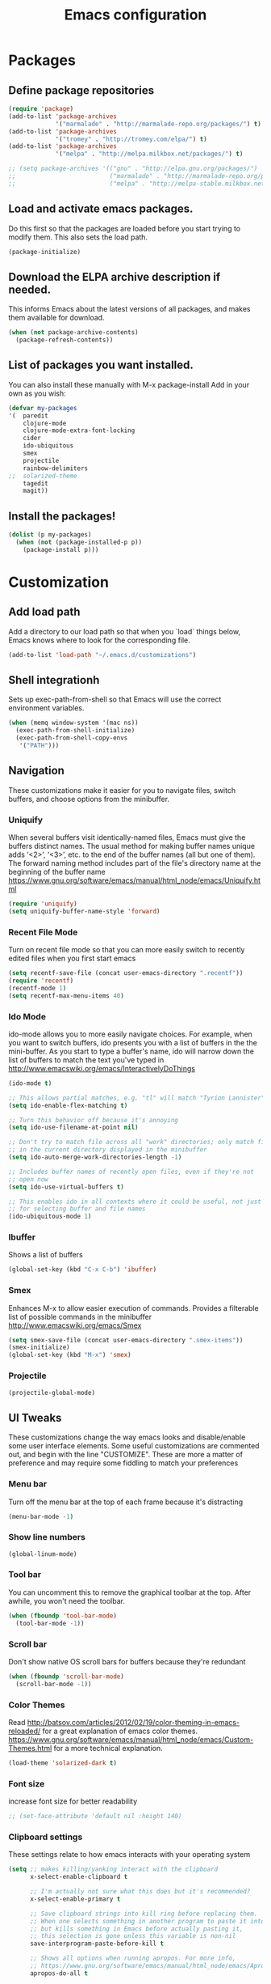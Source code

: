 #+TITLE: Emacs configuration

* Packages

** Define package repositories
#+BEGIN_SRC emacs-lisp 
(require 'package)
(add-to-list 'package-archives
             '("marmalade" . "http://marmalade-repo.org/packages/") t)
(add-to-list 'package-archives
             '("tromey" . "http://tromey.com/elpa/") t)
(add-to-list 'package-archives
             '("melpa" . "http://melpa.milkbox.net/packages/") t)

;; (setq package-archives '(("gnu" . "http://elpa.gnu.org/packages/")
;;                          ("marmalade" . "http://marmalade-repo.org/packages/")
;;                          ("melpa" . "http://melpa-stable.milkbox.net/packages/")))
#+END_SRC 

** Load and activate emacs packages. 
Do this first so that the packages are loaded before
you start trying to modify them. This also sets the
load path.
#+BEGIN_SRC emacs-lisp 
(package-initialize)
#+END_SRC 

** Download the ELPA archive description if needed.
This informs Emacs about the latest versions of all packages, and
makes them available for download.
#+BEGIN_SRC emacs-lisp 
(when (not package-archive-contents)
  (package-refresh-contents))
#+END_SRC 

** List of packages you want installed. 
You can also install these
manually with M-x package-install
Add in your own as you wish:
#+BEGIN_SRC emacs-lisp 
(defvar my-packages
'(  paredit
    clojure-mode
    clojure-mode-extra-font-locking
    cider
    ido-ubiquitous
    smex
    projectile
    rainbow-delimiters
;;  solarized-theme
    tagedit
    magit))
#+END_SRC 

** Install the packages!
#+BEGIN_SRC emacs-lisp
(dolist (p my-packages)
  (when (not (package-installed-p p))
    (package-install p)))
#+END_SRC


* Customization

** Add load path 
Add a directory to our load path so that when 
you `load` things below, Emacs knows where to 
look for the corresponding file.
#+BEGIN_SRC emacs-lisp 
(add-to-list 'load-path "~/.emacs.d/customizations")
#+END_SRC 

** Shell integrationh
Sets up exec-path-from-shell so that Emacs 
will use the correct environment variables.
#+BEGIN_SRC emacs-lisp 
(when (memq window-system '(mac ns))
  (exec-path-from-shell-initialize)
  (exec-path-from-shell-copy-envs
   '("PATH")))
#+END_SRC 

** Navigation
These customizations make it easier for you to navigate files,
switch buffers, and choose options from the minibuffer.

*** Uniquify
When several buffers visit identically-named files,
Emacs must give the buffers distinct names. The usual method
for making buffer names unique adds ‘<2>’, ‘<3>’, etc. to the end
of the buffer names (all but one of them).
The forward naming method includes part of the file's directory
name at the beginning of the buffer name
https://www.gnu.org/software/emacs/manual/html_node/emacs/Uniquify.html
#+BEGIN_SRC emacs-lisp 
(require 'uniquify)
(setq uniquify-buffer-name-style 'forward)
#+END_SRC 

*** Recent File Mode
Turn on recent file mode so that you can more easily switch to
recently edited files when you first start emacs
#+BEGIN_SRC emacs-lisp 
(setq recentf-save-file (concat user-emacs-directory ".recentf"))
(require 'recentf)
(recentf-mode 1)
(setq recentf-max-menu-items 40)
#+END_SRC 

*** Ido Mode
ido-mode allows you to more easily navigate choices. For example,
when you want to switch buffers, ido presents you with a list
of buffers in the the mini-buffer. As you start to type a buffer's
name, ido will narrow down the list of buffers to match the text
you've typed in
http://www.emacswiki.org/emacs/InteractivelyDoThings
#+BEGIN_SRC emacs-lisp 
(ido-mode t)

;; This allows partial matches, e.g. "tl" will match "Tyrion Lannister"
(setq ido-enable-flex-matching t)

;; Turn this behavior off because it's annoying
(setq ido-use-filename-at-point nil)

;; Don't try to match file across all "work" directories; only match files
;; in the current directory displayed in the minibuffer
(setq ido-auto-merge-work-directories-length -1)

;; Includes buffer names of recently open files, even if they're not
;; open now
(setq ido-use-virtual-buffers t)

;; This enables ido in all contexts where it could be useful, not just
;; for selecting buffer and file names
(ido-ubiquitous-mode 1)
#+END_SRC 

*** Ibuffer
Shows a list of buffers
#+BEGIN_SRC emacs-lisp 
(global-set-key (kbd "C-x C-b") 'ibuffer)
#+END_SRC

*** Smex
Enhances M-x to allow easier execution of commands. Provides
a filterable list of possible commands in the minibuffer
http://www.emacswiki.org/emacs/Smex
#+BEGIN_SRC emacs-lisp 
(setq smex-save-file (concat user-emacs-directory ".smex-items"))
(smex-initialize)
(global-set-key (kbd "M-x") 'smex)
#+END_SRC 

*** Projectile
#+BEGIN_SRC emacs-lisp 
(projectile-global-mode)
#+END_SRC 

** UI Tweaks
These customizations change the way emacs looks and disable/enable
some user interface elements. Some useful customizations are
commented out, and begin with the line "CUSTOMIZE". These are more
a matter of preference and may require some fiddling to match your
preferences

*** Menu bar
Turn off the menu bar at the top of each frame because it's distracting
#+BEGIN_SRC emacs-lisp 
(menu-bar-mode -1)
#+END_SRC 

*** Show line numbers
#+BEGIN_SRC emacs-lisp 
(global-linum-mode)
#+END_SRC 

*** Tool bar
You can uncomment this to remove the graphical toolbar at the top. After
awhile, you won't need the toolbar.
#+BEGIN_SRC emacs-lisp 
(when (fboundp 'tool-bar-mode)
  (tool-bar-mode -1))
#+END_SRC 

*** Scroll bar
Don't show native OS scroll bars for buffers because they're redundant
#+BEGIN_SRC emacs-lisp 
(when (fboundp 'scroll-bar-mode)
  (scroll-bar-mode -1))
#+END_SRC 

*** Color Themes
Read http://batsov.com/articles/2012/02/19/color-theming-in-emacs-reloaded/
for a great explanation of emacs color themes.
https://www.gnu.org/software/emacs/manual/html_node/emacs/Custom-Themes.html
for a more technical explanation.
#+BEGIN_SRC emacs-lisp 
(load-theme 'solarized-dark t)
#+END_SRC 
*** Font size
increase font size for better readability
#+BEGIN_SRC emacs-lisp 
;; (set-face-attribute 'default nil :height 140)
#+END_SRC 

*** Clipboard settings
These settings relate to how emacs interacts with your operating system
#+BEGIN_SRC emacs-lisp 
(setq ;; makes killing/yanking interact with the clipboard
      x-select-enable-clipboard t

      ;; I'm actually not sure what this does but it's recommended?
      x-select-enable-primary t

      ;; Save clipboard strings into kill ring before replacing them.
      ;; When one selects something in another program to paste it into Emacs,
      ;; but kills something in Emacs before actually pasting it,
      ;; this selection is gone unless this variable is non-nil
      save-interprogram-paste-before-kill t

      ;; Shows all options when running apropos. For more info,
      ;; https://www.gnu.org/software/emacs/manual/html_node/emacs/Apropos.html
      apropos-do-all t

      ;; Mouse yank commands yank at point instead of at click.
      mouse-yank-at-point t)
#+END_SRC 

*** Cursor
No cursor blinking, it's distracting
#+BEGIN_SRC emacs-lisp 
(blink-cursor-mode 0)
#+END_SRC 

*** Full path in title bar
#+BEGIN_SRC emacs-lisp 
(setq-default frame-title-format "%b (%f)")
#+END_SRC 

*** Don't pop up font menu
#+BEGIN_SRC emacs-lisp 
(global-set-key (kbd "s-t") '(lambda () (interactive)))
#+END_SRC 

*** No bell
#+BEGIN_SRC emacs-lisp 
(setq ring-bell-function 'ignore)
#+END_SRC 

** Editing Tweaks
Customizations relating to editing a buffer.
These make editing a bit nicer.

*** Hippie Expand
Key binding to use "hippie expand" for text autocompletion
;; http://www.emacswiki.org/emacs/HippieExpand
#+BEGIN_SRC emacs-lisp 
(global-set-key (kbd "M-/") 'hippie-expand)
#+END_SRC 

Lisp-friendly hippie expand
#+BEGIN_SRC emacs-lisp 
(setq hippie-expand-try-functions-list
      '(try-expand-dabbrev
        try-expand-dabbrev-all-buffers
        try-expand-dabbrev-from-kill
        try-complete-lisp-symbol-partially
        try-complete-lisp-symbol))
#+END_SRC 

*** Highlights matching parenthesis
#+BEGIN_SRC emacs-lisp 
(show-paren-mode 1)
#+END_SRC 

*** Highlight current line
#+BEGIN_SRC emacs-lisp 
(global-hl-line-mode 1)
#+END_SRC 

*** Isearch
Interactive search key bindings. By default, C-s runs
isearch-forward, so this swaps the bindings.
#+BEGIN_SRC emacs-lisp 
(global-set-key (kbd "C-s") 'isearch-forward-regexp)
(global-set-key (kbd "C-r") 'isearch-backward-regexp)
(global-set-key (kbd "C-M-s") 'isearch-forward)
(global-set-key (kbd "C-M-r") 'isearch-backward)
#+END_SRC 

*** Don't use hard tabs
#+BEGIN_SRC emacs-lisp 
(setq-default indent-tabs-mode nil)
#+END_SRC 

*** Save my place
When you visit a file, point goes to the last place where it
was when you previously visited the same file.
http://www.emacswiki.org/emacs/SavePlace
#+BEGIN_SRC emacs-lisp 
(require 'saveplace)
(setq-default save-place t)
;; keep track of saved places in ~/.emacs.d/places
(setq save-place-file (concat user-emacs-directory "places"))
#+END_SRC 

*** Auto-backup
Emacs can automatically create backup files. This tells Emacs to
put all backups in ~/.emacs.d/backups. More info:
http://www.gnu.org/software/emacs/manual/html_node/elisp/Backup-Files.html
#+BEGIN_SRC emacs-lisp 
(setq backup-directory-alist `(("." . ,(concat user-emacs-directory
                                               "backups"))))
(setq auto-save-default nil)
#+END_SRC 

*** comments
#+BEGIN_SRC emacs-lisp 
(defun toggle-comment-on-line ()
  "comment or uncomment current line"
  (interactive)
  (comment-or-uncomment-region (line-beginning-position) (line-end-position)))
(global-set-key (kbd "C-;") 'toggle-comment-on-line)
#+END_SRC 
*** Rainbows!
#+BEGIN_SRC emacs-lisp 
(global-rainbow-delimiters-mode t)
#+END_SRC 

*** Use 2 spaces for tabs
#+BEGIN_SRC emacs-lisp 
(defun die-tabs ()
  (interactive)
  (set-variable 'tab-width 2)
  (mark-whole-buffer)
  (untabify (region-beginning) (region-end))
  (keyboard-quit))
#+END_SRC 

** Misc
Hard-to-categorize customizations

*** Yes/no tweak
#+BEGIN_SRC emacs-lisp 
;; Changes all yes/no questions to y/n type
(fset 'yes-or-no-p 'y-or-n-p)
#+END_SRC 

*** shell scripts
#+BEGIN_SRC emacs-lisp 
(setq-default sh-basic-offset 2)
(setq-default sh-indentation 2)
#+END_SRC 

*** No need for ~ files when editing
#+BEGIN_SRC emacs-lisp 
(setq create-lockfiles nil)
#+END_SRC 

*** Go straight to scratch buffer on startup
#+BEGIN_SRC emacs-lisp 
(setq inhibit-startup-message t)
#+END_SRC 

** Lisp-specific
For editing lisps
Automatically load paredit when editing a lisp file
More at http://www.emacswiki.org/emacs/ParEdit
#+BEGIN_SRC emacs-lisp 
(autoload 'enable-paredit-mode "paredit" "Turn on pseudo-structural editing of Lisp code." t)
(add-hook 'emacs-lisp-mode-hook       #'enable-paredit-mode)
(add-hook 'eval-expression-minibuffer-setup-hook #'enable-paredit-mode)
(add-hook 'ielm-mode-hook             #'enable-paredit-mode)
(add-hook 'lisp-mode-hook             #'enable-paredit-mode)
(add-hook 'lisp-interaction-mode-hook #'enable-paredit-mode)
(add-hook 'scheme-mode-hook           #'enable-paredit-mode)
#+END_SRC 

eldoc-mode shows documentation in the minibuffer when writing code
http://www.emacswiki.org/emacs/ElDoc
#+BEGIN_SRC emacs-lisp 
(add-hook 'emacs-lisp-mode-hook 'turn-on-eldoc-mode)
(add-hook 'lisp-interaction-mode-hook 'turn-on-eldoc-mode)
(add-hook 'ielm-mode-hook 'turn-on-eldoc-mode)
#+END_SRC 

** Language-specific
Settings specific to certain languages.

*** Clojure

**** Enable paredit for Clojure
#+BEGIN_SRC emacs-lisp 
(add-hook 'clojure-mode-hook 'enable-paredit-mode)
#+END_SRC 

**** CamelCase
This is useful for working with camel-case tokens, like names of
Java classes (e.g. JavaClassName)
#+BEGIN_SRC emacs-lisp 
(add-hook 'clojure-mode-hook 'subword-mode)
#+END_SRC 

**** More syntax highlighting
#+BEGIN_SRC emacs-lisp 
(require 'clojure-mode-extra-font-locking)
#+END_SRC 

**** syntax hilighting for midje
#+BEGIN_SRC emacs-lisp 
(add-hook 'clojure-mode-hook
          (lambda ()
            (setq inferior-lisp-program "lein repl")
            (font-lock-add-keywords
             nil
             '(("(\\(facts?\\)"
                (1 font-lock-keyword-face))
               ("(\\(background?\\)"
                (1 font-lock-keyword-face))))
            (define-clojure-indent (fact 1))
            (define-clojure-indent (facts 1))))
#+END_SRC 

**** Cider

***** Eldoc for Cider
provides minibuffer documentation for the code you're typing into the repl
#+BEGIN_SRC emacs-lisp 
(add-hook 'cider-mode-hook 'cider-turn-on-eldoc-mode)
#+END_SRC 

***** go right to the REPL buffer when it's finished connecting
#+BEGIN_SRC emacs-lisp 
(setq cider-repl-pop-to-buffer-on-connect t)
#+END_SRC 

***** Errors 
When there's a cider error, show its buffer and switch to it
#+BEGIN_SRC emacs-lisp 
(setq cider-show-error-buffer t)
(setq cider-auto-select-error-buffer t)
#+END_SRC 

***** Where to store the cider history.
#+BEGIN_SRC emacs-lisp 
(setq cider-repl-history-file "~/.emacs.d/cider-history")
#+END_SRC 

***** Wrap when navigating history.
#+BEGIN_SRC emacs-lisp 
(setq cider-repl-wrap-history t)
#+END_SRC 

***** enable paredit in your REPL
#+BEGIN_SRC emacs-lisp 
(add-hook 'cider-repl-mode-hook 'paredit-mode)
#+END_SRC 

**** Use clojure mode for other extensions
#+BEGIN_SRC emacs-lisp 
(add-to-list 'auto-mode-alist '("\\.edn$" . clojure-mode))
(add-to-list 'auto-mode-alist '("\\.boot$" . clojure-mode))
(add-to-list 'auto-mode-alist '("\\.cljs.*$" . clojure-mode))
(add-to-list 'auto-mode-alist '("lein-env" . enh-ruby-mode))
#+END_SRC 

***** key bindings
these help me out with the way I usually develop web apps
#+BEGIN_SRC emacs-lisp 
(defun cider-start-http-server ()
  (interactive)
  (cider-load-current-buffer)
  (let ((ns (cider-current-ns)))
    (cider-repl-set-ns ns)
    (cider-interactive-eval (format "(println '(def server (%s/start))) (println 'server)" ns))
    (cider-interactive-eval (format "(def server (%s/start)) (println server)" ns))))


(defun cider-refresh ()
  (interactive)
  (cider-interactive-eval (format "(user/reset)")))

(defun cider-user-ns ()
  (interactive)
  (cider-repl-set-ns "user"))

(eval-after-load 'cider
  '(progn
     (define-key clojure-mode-map (kbd "C-c C-v") 'cider-start-http-server)
     (define-key clojure-mode-map (kbd "C-M-r") 'cider-refresh)
     (define-key clojure-mode-map (kbd "C-c u") 'cider-user-ns)
     (define-key cider-mode-map (kbd "C-c u") 'cider-user-ns)))
#+END_SRC 

*** Javascript

**** javascript / html
#+BEGIN_SRC emacs-lisp 
(add-to-list 'auto-mode-alist '("\\.js$" . js-mode))
(add-hook 'js-mode-hook 'subword-mode)
(add-hook 'html-mode-hook 'subword-mode)
(setq js-indent-level 2)
(eval-after-load "sgml-mode"
  '(progn
     (require 'tagedit)
     (tagedit-add-paredit-like-keybindings)
     (add-hook 'html-mode-hook (lambda () (tagedit-mode 1)))))
#+END_SRC 

**** coffeescript
#+BEGIN_SRC emacs-lisp 
(add-to-list 'auto-mode-alist '("\\.coffee.erb$" . coffee-mode))
(add-hook 'coffee-mode-hook 'subword-mode)
(add-hook 'coffee-mode-hook 'highlight-indentation-current-column-mode)
(add-hook 'coffee-mode-hook
          (defun coffee-mode-newline-and-indent ()
            (define-key coffee-mode-map "\C-j" 'coffee-newline-and-indent)
            (setq coffee-cleanup-whitespace nil)))
(custom-set-variables
 '(coffee-tab-width 2))
#+END_SRC 


* CMS Custom

** Abbrev mode, always!
#+BEGIN_SRC emacs-lisp 
(setq default-abbrev-mode t)
#+END_SRC 

** Save desktop window layouts etc
#+BEGIN_SRC emacs-lisp
(desktop-save-mode 1)
#+END_SRC
